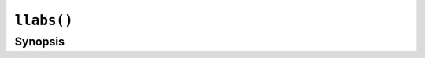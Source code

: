``llabs()``
===========

.. only:: man

   Library
   -------

   Standard C Library (libc11, -lc11)

Synopsis
--------

.. describe:: #include <stdlib.h>

.. c:function:: long long int llabs(long long int j)
